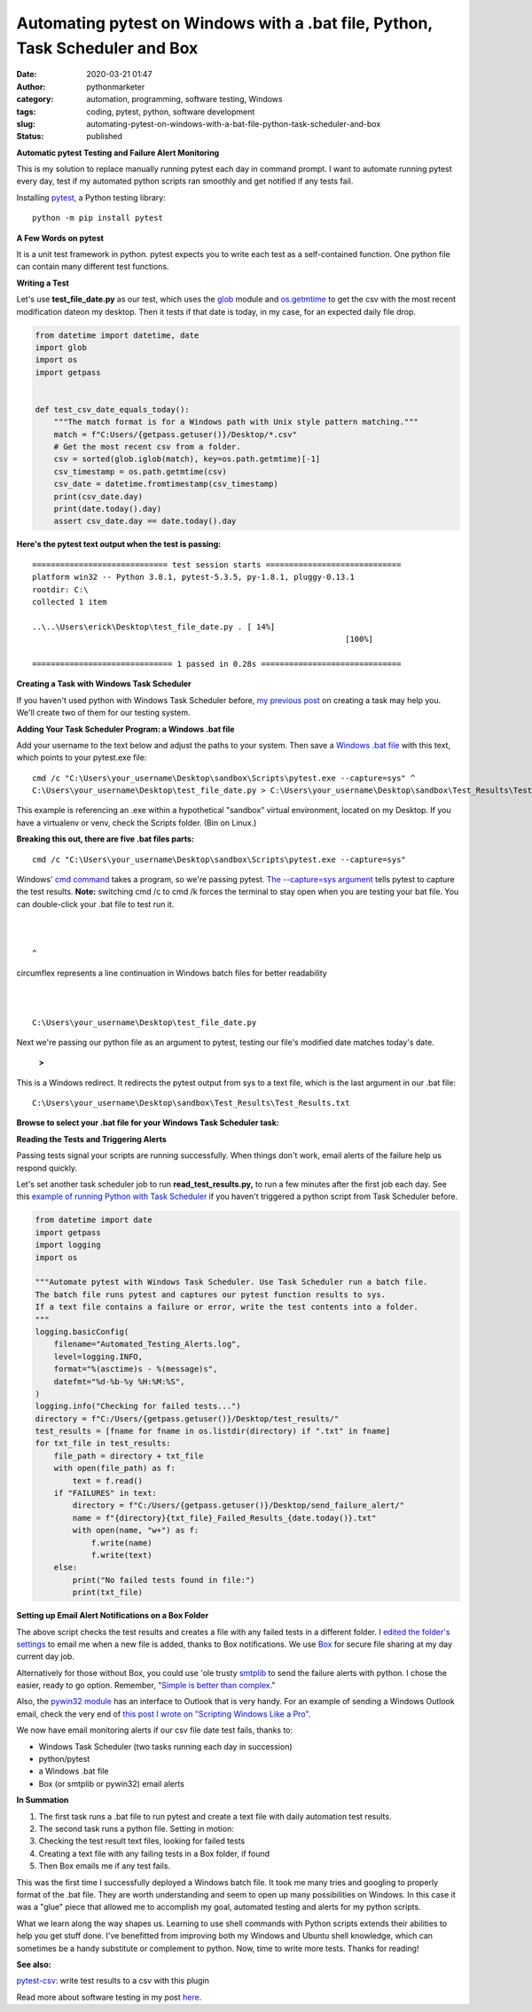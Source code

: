 Automating pytest on Windows with a .bat file, Python, Task Scheduler and Box
#############################################################################
:date: 2020-03-21 01:47
:author: pythonmarketer
:category: automation, programming, software testing, Windows
:tags: coding, pytest, python, software development
:slug: automating-pytest-on-windows-with-a-bat-file-python-task-scheduler-and-box
:status: published

**Automatic pytest Testing and Failure Alert Monitoring**

This is my solution to replace manually running pytest each day in command prompt. I want to automate running pytest every day, test if my automated python scripts ran smoothly and get notified if any tests fail.

Installing `pytest <https://docs.pytest.org/en/latest/getting-started.html>`__, a Python testing library:

::
    
    python -m pip install pytest

**A Few Words on pytest**

It is a unit test framework in python. pytest expects you to write each test as a self-contained function. One python file can contain many different test functions.

**Writing a Test**

Let's use **test_file_date.py** as our test, which uses the `glob <https://docs.python.org/3/library/glob.html>`__ module and `os.getmtime <https://docs.python.org/2/library/os.path.html#os.path.getmtime>`__\  to get the csv with the most recent modification dateon my desktop. Then it tests if that date is today, in my case, for an expected daily file drop.

.. code-block:: python

    from datetime import datetime, date
    import glob
    import os
    import getpass


    def test_csv_date_equals_today():
        """The match format is for a Windows path with Unix style pattern matching."""
        match = f"C:Users/{getpass.getuser()}/Desktop/*.csv"
        # Get the most recent csv from a folder.
        csv = sorted(glob.iglob(match), key=os.path.getmtime)[-1]
        csv_timestamp = os.path.getmtime(csv)
        csv_date = datetime.fromtimestamp(csv_timestamp)
        print(csv_date.day)
        print(date.today().day)
        assert csv_date.day == date.today().day
        

**Here's the pytest text output when the test is passing:**

::

   ============================= test session starts =============================
   platform win32 -- Python 3.8.1, pytest-5.3.5, py-1.8.1, pluggy-0.13.1
   rootdir: C:\
   collected 1 item

   ..\..\Users\erick\Desktop\test_file_date.py . [ 14%]
                                                                      [100%]

   ============================== 1 passed in 0.28s ==============================

**Creating a Task with Windows Task Scheduler**

If you haven't used python with Windows Task Scheduler before, `my previous post <https://lofipython.com/automated-python-with-windows-task-scheduler/>`__ on creating a task may help you. We'll create two of them for our testing system.

**Adding Your Task Scheduler Program: a Windows .bat file**

Add your username to the text below and adjust the paths to your system. Then save a `Windows .bat file <https://en.wikipedia.org/wiki/Batch_file>`__ with this text, which points to your pytest.exe file:

::

   cmd /c "C:\Users\your_username\Desktop\sandbox\Scripts\pytest.exe --capture=sys" ^
   C:\Users\your_username\Desktop\test_file_date.py > C:\Users\your_username\Desktop\sandbox\Test_Results\Test_Results.txt

This example is referencing an .exe within a hypothetical "sandbox" virtual environment, located on my Desktop. If you have a virtualenv or venv, check the Scripts folder. (Bin on Linux.)

**Breaking this out, there are five .bat files parts:**
::
    
    cmd /c "C:\Users\your_username\Desktop\sandbox\Scripts\pytest.exe --capture=sys"

Windows' `cmd command <https://ss64.com/nt/cmd.html>`__ takes a program, so we're passing pytest. `The --capture=sys argument <https://docs.pytest.org/en/latest/capture.html>`__ tells pytest to capture the test results. **Note:** switching cmd /c to cmd /k forces the terminal to stay open when you are testing your bat file. You can double-click your .bat file to test run it.

|
|

::
    
    ^

circumflex represents a line continuation in Windows batch files for better readability

|
|

::

    C:\Users\your_username\Desktop\test_file_date.py

Next we're passing our python file as an argument to pytest, testing our file's modified date matches today's date.

   **>**

This is a Windows redirect. It redirects the pytest output from sys to a text file, which is the last argument in our .bat file:

::

    C:\Users\your_username\Desktop\sandbox\Test_Results\Test_Results.txt

**Browse to select your .bat file for your Windows Task Scheduler task:**

.. image:: https://pythonmarketer.files.wordpress.com/2020/03/bat_task.jpg
   :alt: bat_task
   :class: alignnone size-full wp-image-2669
   :width: 1032px
   :height: 590px

**Reading the Tests and Triggering Alerts**

Passing tests signal your scripts are running successfully. When things don't work, email alerts of the failure help us respond quickly.

Let's set another task scheduler job to run **read_test_results.py,** to run a few minutes after the first job each day. See this `example of running Python with Task Scheduler <https://lofipython.com/automated-python-with-windows-task-scheduler/>`__ if you haven't triggered a python script from Task Scheduler before.

.. code-block:: python

    from datetime import date
    import getpass
    import logging
    import os

    """Automate pytest with Windows Task Scheduler. Use Task Scheduler run a batch file. 
    The batch file runs pytest and captures our pytest function results to sys.
    If a text file contains a failure or error, write the test contents into a folder.
    """
    logging.basicConfig(
        filename="Automated_Testing_Alerts.log",
        level=logging.INFO,
        format="%(asctime)s - %(message)s",
        datefmt="%d-%b-%y %H:%M:%S",
    )
    logging.info("Checking for failed tests...")
    directory = f"C:/Users/{getpass.getuser()}/Desktop/test_results/"
    test_results = [fname for fname in os.listdir(directory) if ".txt" in fname]
    for txt_file in test_results:
        file_path = directory + txt_file
        with open(file_path) as f:
            text = f.read()
        if "FAILURES" in text:
            directory = f"C:/Users/{getpass.getuser()}/Desktop/send_failure_alert/"
            name = f"{directory}{txt_file}_Failed_Results_{date.today()}.txt"
            with open(name, "w+") as f:
                f.write(name)
                f.write(text)
        else:
            print("No failed tests found in file:")
            print(txt_file)

**Setting up Email Alert Notifications on a Box Folder**

The above script checks the test results and creates a file with any failed tests in a different folder. I `edited the folder's settings <https://support.box.com/hc/en-us/articles/360044194073-Manage-Notifications-for-Enterprise-Users>`__ to email me when a new file is added, thanks to Box notifications. We use 
`Box <http://www.box.com>`__ for secure file sharing at my day current day job.

Alternatively for those without Box, you could use 'ole trusty `smtplib <https://docs.python.org/3/library/smtplib.html>`__ to send the failure alerts with python. I chose the easier, ready to go option. Remember, "`Simple is better than complex <https://zen-of-python.info/simple-is-better-than-complex.html>`__."

Also, the `pywin32 module <https://github.com/mhammond/pywin32>`__ has an interface to Outlook that is very handy. For an example of sending a Windows Outlook email, check the very end of `this post I wrote on "Scripting Windows Like a Pro" <http://lofipython.com/exploring-windows-command-line-tools-batch-file-automation-and-remote-desktop-connection/>`__.

We now have email monitoring alerts if our csv file date test fails, thanks to:

-  Windows Task Scheduler (two tasks running each day in succession)
-  python/pytest
-  a Windows .bat file
-  Box (or smtplib or pywin32) email alerts

**In Summation**

#. The first task runs a .bat file to run pytest and create a text file with daily automation test results.
#. The second task runs a python file. Setting in motion:
#. Checking the test result text files, looking for failed tests
#. Creating a text file with any failing tests in a Box folder, if found
#. Then Box emails me if any test fails.

This was the first time I successfully deployed a Windows batch file. It took me many tries and googling to properly format of the .bat file. They are worth understanding and seem to open up many possibilities on Windows. In this case it was a "glue" piece that allowed me to accomplish my goal, automated testing and alerts for my python scripts.

What we learn along the way shapes us. Learning to use shell commands with Python scripts extends their abilities to help you get stuff done. I've benefitted from improving both my Windows and Ubuntu shell knowledge, which can sometimes be a handy substitute or complement to python. Now, time to write more tests. Thanks for reading!

**See also:**

`pytest-csv <https://pypi.org/project/pytest-csv/>`__: write test results to a csv with this plugin

Read more about software testing in my post `here <https://lofipython.com/a-collection-of-software-testing-opinions-for-python-and-beyond/>`__.


